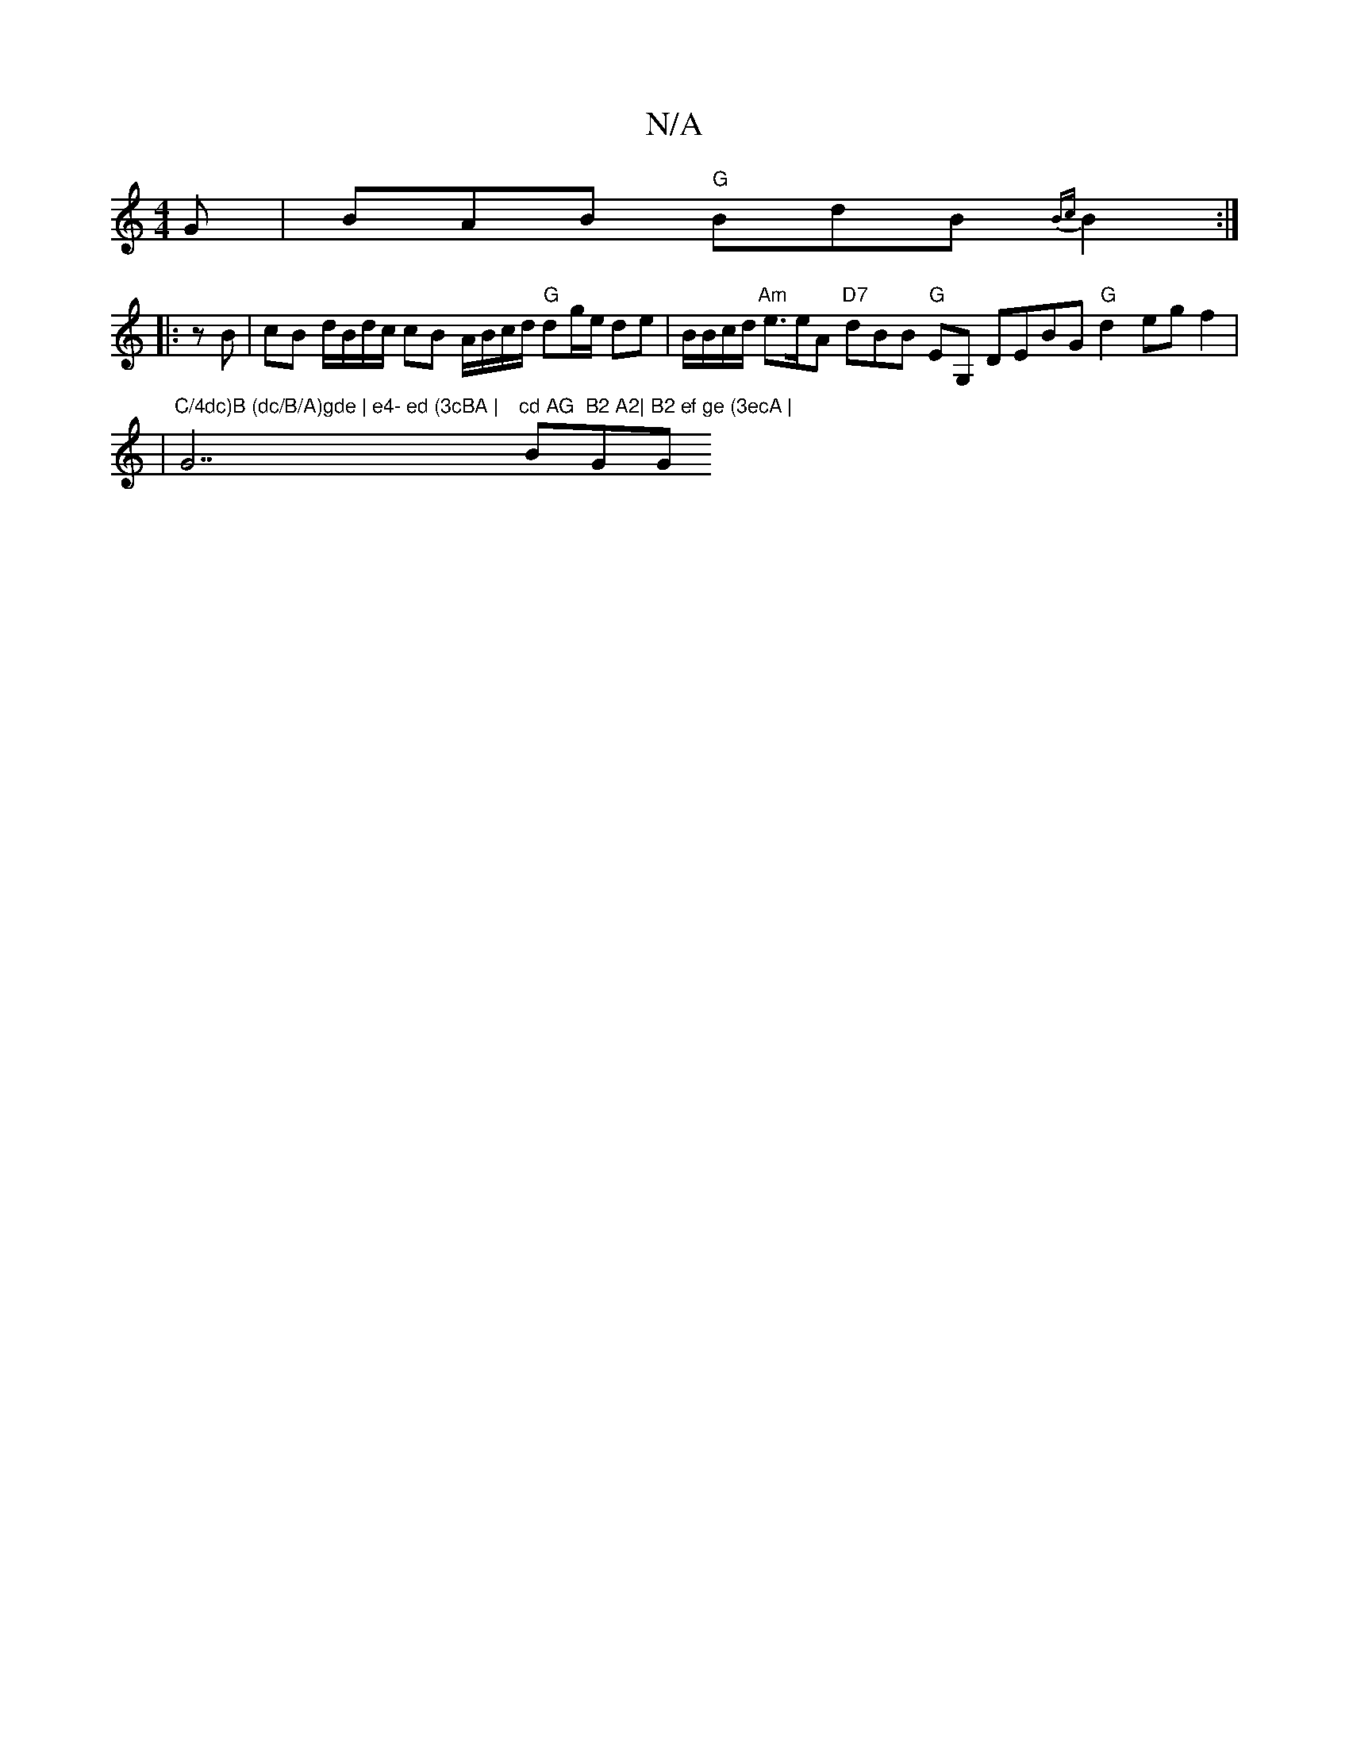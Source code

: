 X:1
T:N/A
M:4/4
R:N/A
K:Cmajor
G | BAB "G"BdB {Bc}B2:|
|:zB|cB d/B/d/c/ cB A/B/c/d/ "G"dg/e/ de|B/B/c/d/ "Am"e>eA "D7"dBB "G"EG, DEBG "G"d2 eg f2|
|"C/4dc)B (dc/B/A)gde | e4- ed (3cBA | "G7"cd AG "Bm"B2 A2|"G"B2 ef ge (3ecA | "G"ef